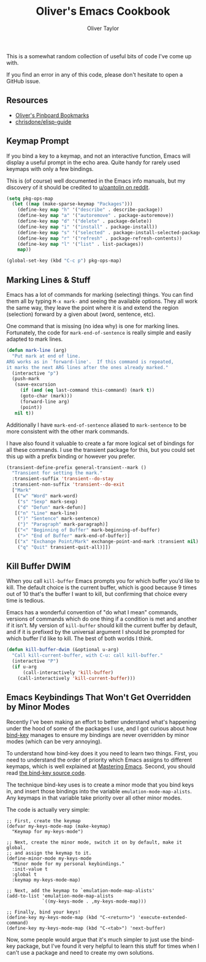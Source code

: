 #+TITLE: Oliver's Emacs Cookbook
#+AUTHOR: Oliver Taylor
#+LINK: https://olivertaylor.net
#+OPTIONS: toc


This is a somewhat random collection of useful bits of code I've come up with.

If you find an error in any of this code, please don't hesitate to open a GitHub issue.

** Resources

- [[https://pinboard.in/u:Oliver/t:emacs/][Oliver's Pinboard Bookmarks]]
- [[https://github.com/chrisdone/elisp-guide][chrisdone/elisp-guide]]

** Keymap Prompt

If you bind a key to a keymap, and not an interactive function, Emacs will display a useful
prompt in the echo area. Quite handy for rarely used keymaps with only a few bindings.

This is (of course) well documented in the Emacs info manuals, but my discovery of it should
be credited to [[https://old.reddit.com/r/emacs/comments/ch016m/how_to_tell_if_a_keymap_is_active/euz3rfs/?context=3][u/oantolin on reddit]].

#+begin_src emacs-lisp
(setq pkg-ops-map
  (let ((map (make-sparse-keymap "Packages")))
    (define-key map "h" '("describe" . describe-package))
    (define-key map "a" '("autoremove" . package-autoremove))
    (define-key map "d" '("delete" . package-delete))
    (define-key map "i" '("install" . package-install))
    (define-key map "s" '("selected" . package-install-selected-packages))
    (define-key map "r" '("refresh" . package-refresh-contents))
    (define-key map "l" '("list" . list-packages))
    map))

(global-set-key (kbd "C-c p") pkg-ops-map)
#+end_src

** Marking Lines & Stuff

Emacs has a lot of commands for marking (selecting) things.
You can find them all by typing =M-x mark-= and seeing the available options.
They all work the same way, they leave the point where it is and extend the region (selection)
forward by a given about (word, sentence, etc).

One command that is missing (no idea why) is one for marking lines.
Fortunately, the code for =mark-end-of-sentence= is really simple and easily adapted to mark lines.

#+begin_src emacs-lisp
(defun mark-line (arg)
  "Put mark at end of line.
ARG works as in `forward-line'.  If this command is repeated,
it marks the next ARG lines after the ones already marked."
  (interactive "p")
  (push-mark
   (save-excursion
     (if (and (eq last-command this-command) (mark t))
	 (goto-char (mark)))
     (forward-line arg)
     (point))
   nil t))
#+end_src

Additionally I have =mark-end-of-sentence= aliased to =mark-sentence=
to be more consistent with the other mark commands.

I have also found it valuable to create a far more logical set of bindings for all these commands.
I use the transient package for this, but you could set this up with a prefix binding or however you prefer.

#+begin_src emacs-lisp
(transient-define-prefix general-transient--mark ()
  "Transient for setting the mark."
  :transient-suffix 'transient--do-stay
  :transient-non-suffix 'transient--do-exit
  ["Mark"
   [("w" "Word" mark-word)
    ("s" "Sexp" mark-sexp)
    ("d" "Defun" mark-defun)]
   [("n" "Line" mark-line)
    (")" "Sentence" mark-sentence)
    ("}" "Paragraph" mark-paragraph)]
   [("<" "Beginning of Buffer" mark-beginning-of-buffer)
    (">" "End of Buffer" mark-end-of-buffer)]
   [("x" "Exchange Point/Mark" exchange-point-and-mark :transient nil)
    ("q" "Quit" transient-quit-all)]])
#+end_src

** Kill Buffer DWIM

When you call =kill-buffer= Emacs prompts you for which buffer you'd like to
kill. The default choice is the current buffer, which is good because 9 times
out of 10 that's the buffer I want to kill, but confirming that choice every
time is tedious.

Emacs has a wonderful convention of "do what I mean" commands, versions of
commands which do one thing if a condition is met and another if it isn't. My
version of =kill-buffer= should kill the current buffer by default, and if it is
prefixed by the universal argument I should be prompted for which buffer I'd
like to kill. The best of both worlds I think.

#+begin_src emacs-lisp
(defun kill-buffer-dwim (&optional u-arg)
  "Call kill-current-buffer, with C-u: call kill-buffer."
  (interactive "P")
  (if u-arg
      (call-interactively 'kill-buffer)
    (call-interactively 'kill-current-buffer)))
#+end_src

** Emacs Keybindings That Won't Get Overridden by Minor Modes

Recently I've been making an effort to better understand what's happening
under the hood of some of the packages I use, and I got curious about how
[[https://melpa.org/#/bind-key][bind-key]] manages to ensure my bindings are never overridden by minor modes
(which can be very annoying).

To understand how bind-key does it you need to learn two things. First, you
need to understand the order of priority which Emacs assigns to different
keymaps, which is well explained at [[https://www.masteringemacs.org/article/mastering-key-bindings-emacs#keymap-lookup-order][Mastering Emacs]]. Second, you should read
[[https://github.com/jwiegley/use-package/blob/master/bind-key.el][the bind-key source code]].

The technique bind-key uses is to create a minor mode that you bind keys in,
and insert those bindings into the variable =emulation-mode-map-alists=. Any
keymaps in that variable take priority over all other minor modes.

The code is actually very simple:

#+begin_src elisp
;; First, create the keymap
(defvar my-keys-mode-map (make-keymap)
  "Keymap for my-keys-mode")

;; Next, create the minor mode, switch it on by default, make it global,
;; and assign the keymap to it.
(define-minor-mode my-keys-mode
  "Minor mode for my personal keybindings."
  :init-value t
  :global t
  :keymap my-keys-mode-map)

;; Next, add the keymap to `emulation-mode-map-alists'
(add-to-list 'emulation-mode-map-alists
             `((my-keys-mode . ,my-keys-mode-map)))

;; Finally, bind your keys!
(define-key my-keys-mode-map (kbd "C-<return>") 'execute-extended-command)
(define-key my-keys-mode-map (kbd "C-<tab>") 'next-buffer)
#+end_src

Now, some people would argue that it's much simpler to just use the bind-key
package, but I've found it very helpful to learn this stuff for times when I
can't use a package and need to create my own solutions.
